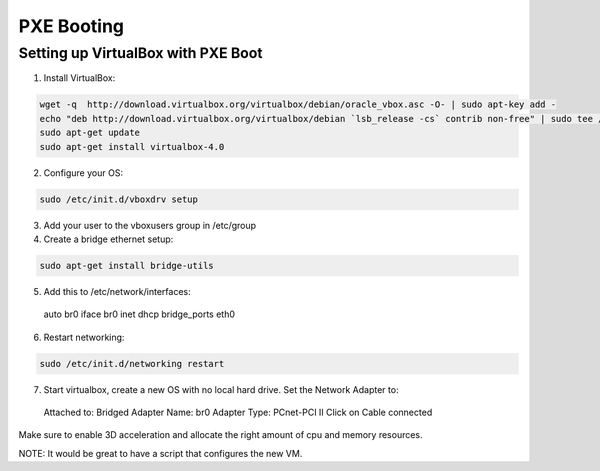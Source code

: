 PXE Booting
===========

Setting up VirtualBox with PXE Boot
-----------------------------------

1. Install VirtualBox:

.. code-block:: bash

  wget -q  http://download.virtualbox.org/virtualbox/debian/oracle_vbox.asc -O- | sudo apt-key add -
  echo "deb http://download.virtualbox.org/virtualbox/debian `lsb_release -cs` contrib non-free" | sudo tee /etc/apt/sources.list.d/virtualbox.list
  sudo apt-get update
  sudo apt-get install virtualbox-4.0

2. Configure your OS:

.. code-block:: bash

  sudo /etc/init.d/vboxdrv setup

3. Add your user to the vboxusers group in /etc/group

4. Create a bridge ethernet setup:

.. code-block:: bash

  sudo apt-get install bridge-utils

5. Add this to /etc/network/interfaces::

  auto br0
  iface br0 inet dhcp
  bridge_ports eth0

6. Restart networking:

.. code-block:: bash

  sudo /etc/init.d/networking restart


7. Start virtualbox, create a new OS with no local hard drive. Set the Network Adapter to::

  Attached to: Bridged Adapter
  Name: br0
  Adapter Type: PCnet-PCI II
  Click on Cable connected 

Make sure to enable 3D acceleration and allocate the right amount of cpu and memory resources.

NOTE: It would be great to have a script that configures the new VM.

